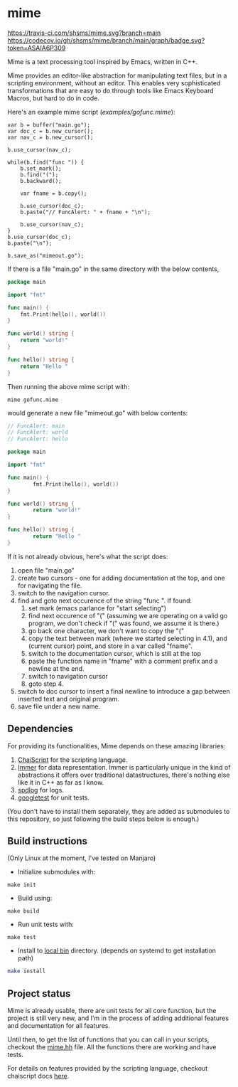 * mime

[[https://travis-ci.com/shsms/mime][https://travis-ci.com/shsms/mime.svg?branch=main]] [[https://codecov.io/gh/shsms/mime][https://codecov.io/gh/shsms/mime/branch/main/graph/badge.svg?token=ASAIA6P309]]

Mime is a text processing tool inspired by Emacs,  written in C++.

Mime provides an editor-like abstraction for manipulating text files,
but in a scripting environment,  without an editor.  This enables very
sophisticated transformations that are easy to do through tools
like Emacs Keyboard Macros,  but hard to do in code.

Here's an example mime script ([[examples/gofunc.mime][examples/gofunc.mime]]):

#+begin_src
var b = buffer("main.go");
var doc_c = b.new_cursor();
var nav_c = b.new_cursor();

b.use_cursor(nav_c);

while(b.find("func ")) {
    b.set_mark();
    b.find("(");
    b.backward();

    var fname = b.copy();

    b.use_cursor(doc_c);
    b.paste("// FuncAlert: " + fname + "\n");

    b.use_cursor(nav_c);
}
b.use_cursor(doc_c);
b.paste("\n");

b.save_as("mimeout.go");
#+end_src

If there is a file "main.go" in the same directory with the below
contents,

#+begin_src go
package main

import "fmt"

func main() {
	fmt.Print(hello(), world())
}

func world() string {
	return "world!"
}

func hello() string {
	return "Hello "
}
#+end_src

Then running the above mime script with:

#+begin_src shell
mime gofunc.mime
#+end_src

would generate a new file "mimeout.go" with below contents:

#+begin_src go
// FuncAlert: main
// FuncAlert: world
// FuncAlert: hello

package main

import "fmt"

func main() {
        fmt.Print(hello(), world())
}

func world() string {
        return "world!"
}

func hello() string {
        return "Hello "
}
#+end_src

If it is not already obvious, here's what the script does:

   1. open file "main.go"
   2. create two cursors - one for adding documentation at the top,
      and one for navigating the file.
   3. switch to the navigation cursor.
   4. find and goto next occurence of the string "func ".  If found:
      1. set mark (emacs parlance for "start selecting")
      2. find next occurence of "(" (assuming we are operating on a
         valid go program,  we don't check if "(" was found, we assume
         it is there.)
      3. go back one character,  we don't want to copy the "("
      4. copy the text between mark (where we started selecting in
         4.1), and (current cursor) point, and store in a var called
         "fname".
      5. switch to the documentation cursor, which is still at the top
      6. paste the function name in "fname" with a comment prefix and
         a newline at the end.
      7. switch to navigation cursor
      8. goto step 4.
   5. switch to doc cursor to insert a final newline to introduce a
      gap between inserted text and original program.
   6. save file under a new name.

** Dependencies
For providing its functionalities, Mime depends on these amazing
 libraries:

1. [[https://github.com/ChaiScript/ChaiScript][ChaiScript]] for the scripting language.
2. [[https://github.com/arximboldi/immer][Immer]] for data representation. Immer is particularly unique in the
   kind of abstractions it offers over traditional datastructures,
   there's nothing else like it in C++ as far as I know.
3. [[https://github.com/gabime/spdlog][spdlog]] for logs.
4. [[https://github.com/google/googletest][googletest]] for unit tests.

(You don't have to install them separately, they are added as
submodules to this repository,  so just following the build steps
below is enough.)

** Build instructions
(Only Linux at the moment, I've tested on Manjaro)

- Initialize submodules with:

#+begin_src shell
make init
#+end_src

- Build using:

#+begin_src shell
make build
#+end_src

- Run unit tests with:

#+begin_src shell
make test
#+end_src

- Install to [[https://www.freedesktop.org/software/systemd/man/file-hierarchy.html#~/.local/bin/][local bin]] directory. (depends on systemd to get
  installation path)
#+begin_src bash
make install
#+end_src

** Project status
Mime is already usable,  there are unit tests for all core
function,  but the project is still very new,  and I'm in the process
of adding additional features and documentation for all features.

Until then, to get the list of functions that you can call in your
scripts, checkout the [[https://github.com/shsms/mime/blob/main/include/mime/mime.hh#L25][mime.hh]] file.  All the functions there are
working and have tests.

For details on features provided by the scripting language, checkout
chaiscript docs [[https://codedocs.xyz/ChaiScript/ChaiScript/LangGettingStarted.html][here]].
